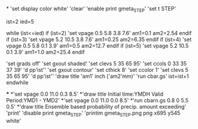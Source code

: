 *
'set display color white'
'clear'
'enable print gmeta_STEP'
'set t STEP'

ist=2
ied=5

while (ist<=ied)
 if (ist=2)
 'set vpage 0.5 5.8 3.8 7.6'   
 am1=0.1
 am2=2.54
 endif
 if (ist=3)
 'set vpage 5.2 10.5 3.8 7.6' 
 am1=0.25
 am2=6.35
 endif
 if (ist=4)
 'set vpage 0.5 5.8 0.1 3.9'
 am1=0.5
 am2=12.7
 endif
 if (ist=5)
 'set vpage 5.2 10.5 0.1 3.9'   
 am1=1.0
 am2=25.4
 endif

 'set grads off'
 'set gxout shaded'
 'set clevs    5 35 65 95'
 'set ccols  0  33 35 37 39'
 'd pp'ist''    
 'set gxout contour'
 'set cthick 8'
 'set ccolor 1'
 'set clevs   5 35 65 95'          
 'd pp'ist''    
 'draw title 'am1' inch ('am2'mm)'
 'run cbar.gs'
 ist=ist+1
endwhile

***
*'set vpage 0.0 11.0 0.3 8.5'
*'draw title Initial time:YMDH  Valid Period:YMD1 - YMD2'
*'set vpage 0.0 11.0 0.0 8.5'
*'run cbarn.gs 0.8 0 5.5 0.5'
*'draw title Ensemble based probability of precip. amount exceeding'
'print'
'disable print gmeta_STEP'
'printim gmeta_STEP.png png x695 y545 white'
